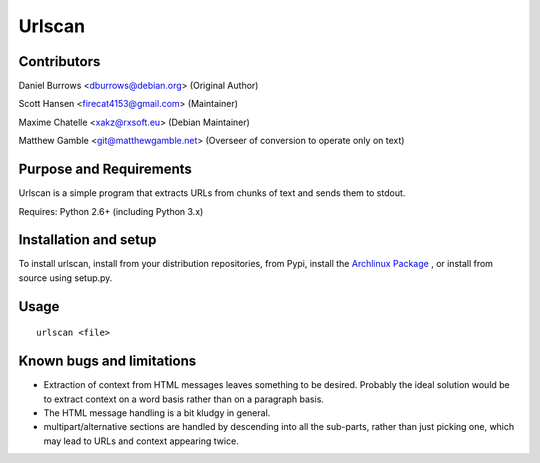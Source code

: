 Urlscan
=======

Contributors
------------

Daniel Burrows <dburrows@debian.org> (Original Author)

Scott Hansen <firecat4153@gmail.com> (Maintainer)

Maxime Chatelle <xakz@rxsoft.eu> (Debian Maintainer)

Matthew Gamble <git@matthewgamble.net> (Overseer of conversion to operate only on text)

Purpose and Requirements
------------------------

Urlscan is a simple program that extracts URLs from chunks of text and sends them to stdout.

Requires: Python 2.6+ (including Python 3.x)

Installation and setup
----------------------

To install urlscan, install from your distribution repositories, from Pypi, install the `Archlinux Package`_ , or install from source using setup.py.

Usage
------------------

::

    urlscan <file>

Known bugs and limitations
--------------------------

- Extraction of context from HTML messages leaves something to be desired. Probably the ideal solution would be to extract context on a word basis rather than on a paragraph basis.

- The HTML message handling is a bit kludgy in general.

- multipart/alternative sections are handled by descending into all the sub-parts, rather than just picking one, which may lead to URLs and context appearing twice.

.. _Archlinux Package: https://aur.archlinux.org/packages/urlscan-git/
